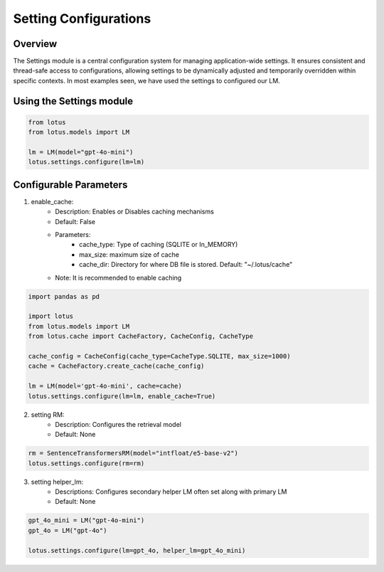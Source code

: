 Setting Configurations
=======================

Overview
---------
The Settings module is a central configuration system for managing application-wide settings. 
It ensures consistent and thread-safe access to configurations, allowing settings to be dynamically 
adjusted and temporarily overridden within specific contexts. In most examples seen, we have 
used the settings to configured our LM.

Using the Settings module
--------------------------
.. code-block:: python
    
    from lotus
    from lotus.models import LM

    lm = LM(model="gpt-4o-mini")
    lotus.settings.configure(lm=lm)

Configurable Parameters
--------------------------

1. enable_cache: 
    * Description: Enables or Disables caching mechanisms
    * Default: False
    * Parameters: 
        - cache_type: Type of caching (SQLITE or In_MEMORY)
        - max_size: maximum size of cache
        - cache_dir: Directory for where DB file is stored. Default: "~/.lotus/cache"
    * Note: It is recommended to enable caching
.. code-block:: python

    import pandas as pd

    import lotus
    from lotus.models import LM
    from lotus.cache import CacheFactory, CacheConfig, CacheType
    
    cache_config = CacheConfig(cache_type=CacheType.SQLITE, max_size=1000)
    cache = CacheFactory.create_cache(cache_config)

    lm = LM(model='gpt-4o-mini', cache=cache)
    lotus.settings.configure(lm=lm, enable_cache=True)

2. setting RM:
    * Description: Configures the retrieval model
    * Default: None
.. code-block:: python

    rm = SentenceTransformersRM(model="intfloat/e5-base-v2")
    lotus.settings.configure(rm=rm)

3. setting helper_lm:
    * Descriptions: Configures secondary helper LM often set along with primary LM
    * Default: None
.. code-block:: python

    gpt_4o_mini = LM("gpt-4o-mini")
    gpt_4o = LM("gpt-4o")

    lotus.settings.configure(lm=gpt_4o, helper_lm=gpt_4o_mini)

